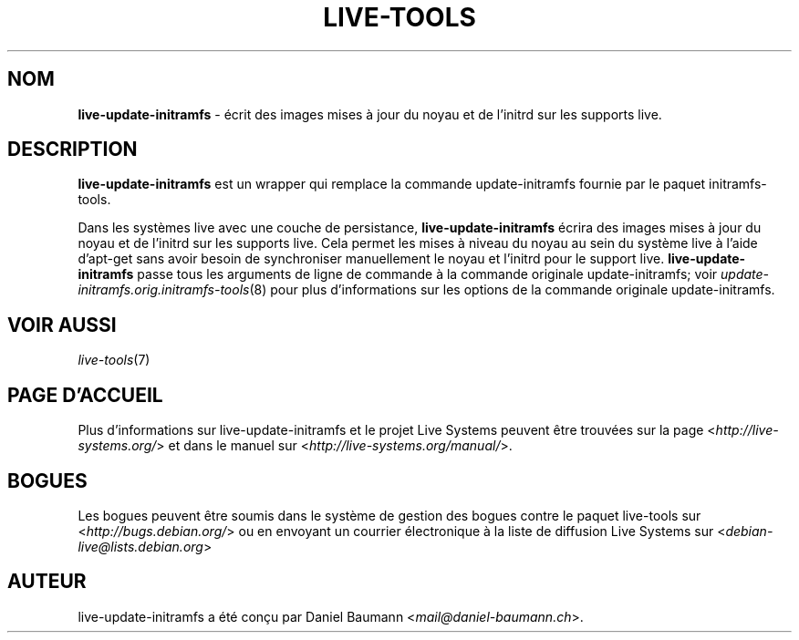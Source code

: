 .\" live-tools(7) - System Support Scripts
.\" Copyright (C) 2006-2013 Daniel Baumann <mail@daniel-baumann.ch>
.\"
.\" This program comes with ABSOLUTELY NO WARRANTY; for details see COPYING.
.\" This is free software, and you are welcome to redistribute it
.\" under certain conditions; see COPYING for details.
.\"
.\"
.\"*******************************************************************
.\"
.\" This file was generated with po4a. Translate the source file.
.\"
.\"*******************************************************************
.TH LIVE\-TOOLS 8 2014\-08\-27 4.0.0\-1 "Projet Live Systems"

.SH NOM
\fBlive\-update\-initramfs\fP \- écrit ​​des images mises à jour du noyau et de
l'initrd sur les supports live.

.SH DESCRIPTION
\fBlive\-update\-initramfs\fP est un wrapper qui remplace la commande
update\-initramfs fournie par le paquet initramfs\-tools.
.PP
Dans les systèmes live avec une couche de persistance,
\fBlive\-update\-initramfs\fP écrira des images mises à jour du noyau et de
l'initrd sur les supports live. Cela permet les mises à niveau du noyau au
sein du système live à l'aide d'apt\-get sans avoir besoin de synchroniser
manuellement le noyau et l'initrd pour le support
live. \fBlive\-update\-initramfs\fP passe tous les arguments de ligne de commande
à la commande originale update\-initramfs; voir
\fIupdate\-initramfs.orig.initramfs\-tools\fP(8) pour plus d'informations sur les
options de la commande originale update\-initramfs.

.SH "VOIR AUSSI"
\fIlive\-tools\fP(7)

.SH "PAGE D'ACCUEIL"
Plus d'informations sur live\-update\-initramfs et le projet Live Systems
peuvent être trouvées sur la page <\fIhttp://live\-systems.org/\fP> et
dans le manuel sur <\fIhttp://live\-systems.org/manual/\fP>.

.SH BOGUES
Les bogues peuvent être soumis dans le système de gestion des bogues contre
le paquet live\-tools sur <\fIhttp://bugs.debian.org/\fP> ou en envoyant
un courrier électronique à la liste de diffusion Live Systems sur
<\fIdebian\-live@lists.debian.org\fP>

.SH AUTEUR
live\-update\-initramfs a été conçu par Daniel Baumann
<\fImail@daniel\-baumann.ch\fP>.
